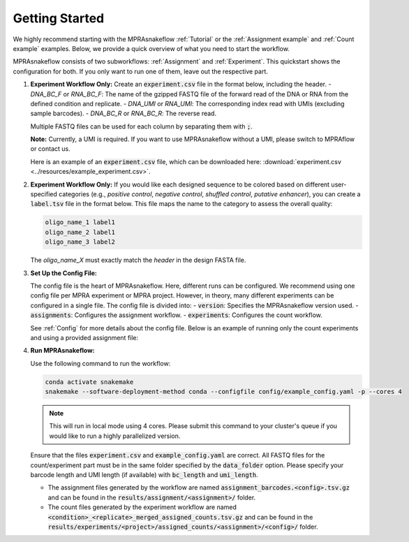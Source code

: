 .. _Getting started:

=====================
Getting Started
=====================

We highly recommend starting with the MPRAsnakeflow :ref:`Tutorial` or the :ref:`Assignment example` and :ref:`Count example` examples. Below, we provide a quick overview of what you need to start the workflow.

MPRAsnakeflow consists of two subworkflows: :ref:`Assignment` and :ref:`Experiment`. This quickstart shows the configuration for both. If you only want to run one of them, leave out the respective part.

1. **Experiment Workflow Only:** Create an :code:`experiment.csv` file in the format below, including the header. 
   - `DNA_BC_F` or `RNA_BC_F`: The name of the gzipped FASTQ file of the forward read of the DNA or RNA from the defined condition and replicate.
   - `DNA_UMI` or `RNA_UMI`: The corresponding index read with UMIs (excluding sample barcodes).
   - `DNA_BC_R` or `RNA_BC_R`: The reverse read.

   Multiple FASTQ files can be used for each column by separating them with :code:`;`.

   **Note:** Currently, a UMI is required. If you want to use MPRAsnakeflow without a UMI, please switch to MPRAflow or contact us.

   Here is an example of an :code:`experiment.csv` file, which can be downloaded here: :download:`experiment.csv <../resources/example_experiment.csv>`.

   .. csv-table:: experiment.csv
      :file: ../resources/example_experiment.csv
      :widths: 5, 2, 25, 25, 25, 25, 25, 25
      :header-rows: 1

2. **Experiment Workflow Only:** If you would like each designed sequence to be colored based on different user-specified categories (e.g., `positive control`, `negative control`, `shuffled control`, `putative enhancer`), you can create a :code:`label.tsv` file in the format below. This file maps the name to the category to assess the overall quality:

   .. code-block:: text

      oligo_name_1 label1
      oligo_name_2 label1
      oligo_name_3 label2

   The `oligo_name_X` must exactly match the `header` in the design FASTA file.

3. **Set Up the Config File:**

   The config file is the heart of MPRAsnakeflow. Here, different runs can be configured. We recommend using one config file per MPRA experiment or MPRA project. However, in theory, many different experiments can be configured in a single file. The config file is divided into:
   - :code:`version`: Specifies the MPRAsnakeflow version used.
   - :code:`assignments`: Configures the assignment workflow.
   - :code:`experiments`: Configures the count workflow.

   See :ref:`Config` for more details about the config file. Below is an example of running only the count experiments and using a provided assignment file:

   .. include:: ../config/example_config.yaml
      :code: yaml

4. **Run MPRAsnakeflow:**

   Use the following command to run the workflow:

   .. code-block:: bash

      conda activate snakemake
      snakemake --software-deployment-method conda --configfile config/example_config.yaml -p --cores 4

   .. note:: This will run in local mode using 4 cores. Please submit this command to your cluster's queue if you would like to run a highly parallelized version.

   Ensure that the files :code:`experiment.csv` and :code:`example_config.yaml` are correct. All FASTQ files for the count/experiment part must be in the same folder specified by the :code:`data_folder` option. Please specify your barcode length and UMI length (if available) with :code:`bc_length` and :code:`umi_length`.

   - The assignment files generated by the workflow are named :code:`assignment_barcodes.<config>.tsv.gz` and can be found in the :code:`results/assignment/<assignment>/` folder.
   - The count files generated by the experiment workflow are named :code:`<condition>_<replicate>_merged_assigned_counts.tsv.gz` and can be found in the :code:`results/experiments/<project>/assigned_counts/<assignment>/<config>/` folder.

